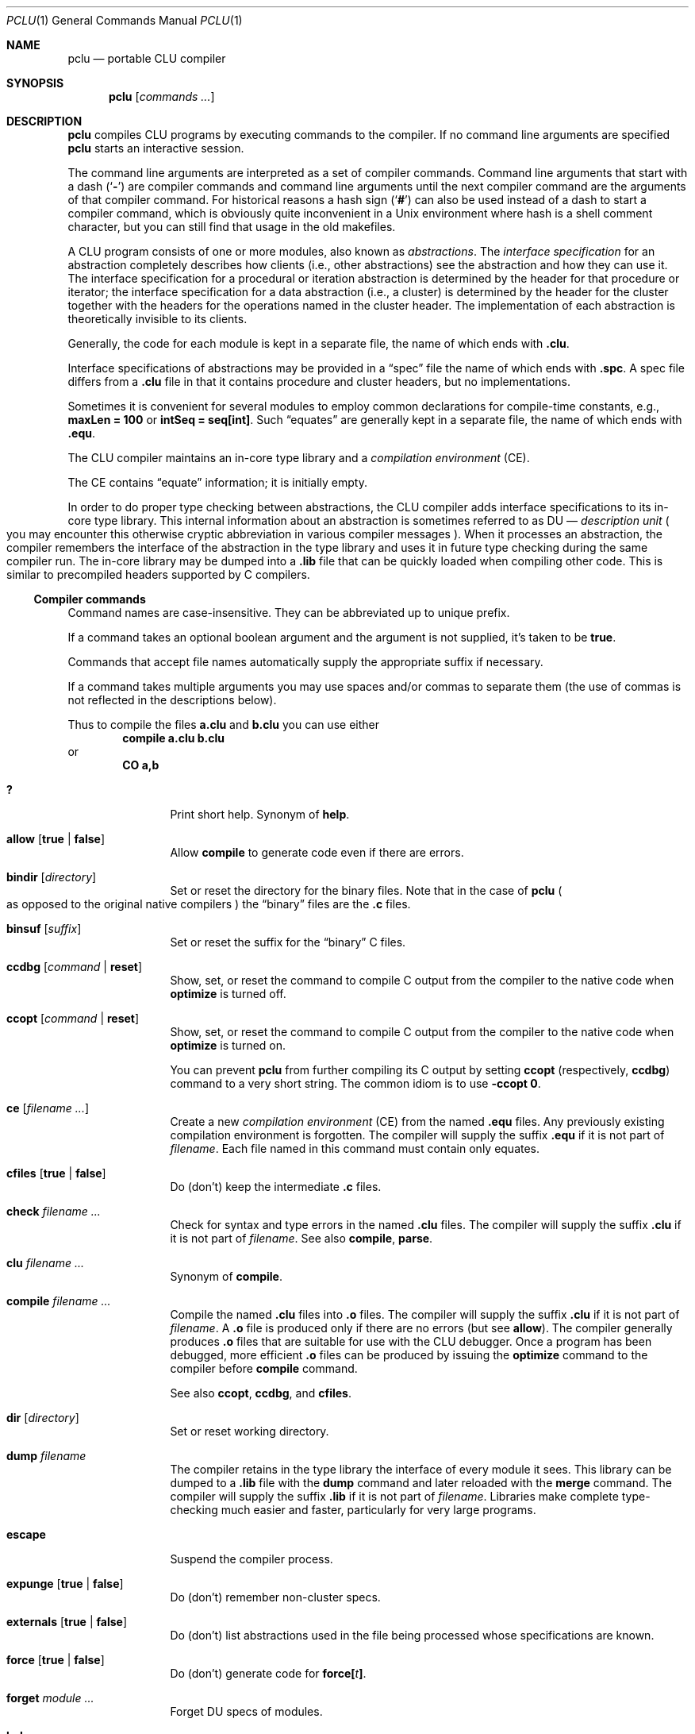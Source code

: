 .\" This manual page is based on the "CLU User's Guide" in pclu.tex
.Dd October 23, 2022
.Dt PCLU 1
.Os
.Sh NAME
.Nm pclu
.Nd portable CLU compiler
.\"
.Sh SYNOPSIS
.Nm
.Op Ar commands \&...
.\"
.Sh DESCRIPTION
.Pp
.Nm
compiles CLU programs by executing commands to the compiler.
If no command line arguments are specified
.Nm
starts an interactive session.
.Pp
The command line arguments are interpreted as a set of compiler
commands.
Command line arguments that start with a dash
.Pq Sq Fl
are compiler commands and command line arguments until the next
compiler command are the arguments of that compiler command.
For historical reasons a hash sign
.Pq Sq Ic \&#
can also be used instead of a dash to start a compiler command, which
is obviously quite inconvenient in a Unix environment where hash is a
shell comment character, but you can still find that usage in the old
makefiles.
.Pp
A CLU program consists of one or more modules, also known as
.Em abstractions .
The
.Em interface specification
for an abstraction completely describes how clients (i.e., other
abstractions) see the abstraction and how they can use it.
The interface specification for a procedural or iteration abstraction
is determined by the header for that procedure or iterator;
the interface specification for a data abstraction (i.e., a cluster)
is determined by the header for the cluster together with the headers
for the operations named in the cluster header.
The implementation of each abstraction is theoretically invisible to
its clients.
.\"
.\" .CLU
.Pp
Generally, the code for each module is kept in a separate file, the name
of which ends with
.Ic \&.clu .
.\"
.\" .SPC
.Pp
Interface specifications of abstractions may be provided in a
.Dq spec
file the name of which ends with
.Ic \&.spc .
A spec file differs from a
.Ic \&.clu
file in that it contains procedure and cluster headers, but no
implementations.
.\"
.\" .EQU
.Pp
Sometimes it is convenient for several
modules to employ common declarations for compile-time constants, e.g.,
.Li "maxLen = 100"
or
.Li "intSeq = seq[int]" .
Such
.Dq equates
are generally kept in a separate file, the name of which ends with
.Ic \&.equ .
.Pp
The CLU compiler maintains an in-core type library and a
.Em compilation environment
.Pq CE .
.Pp
The CE contains
.Dq equate
information; it is initially empty.
.Pp
In order to do proper type checking between abstractions, the CLU
compiler adds interface specifications to its in-core type library.
.\"
.\" The term "DU" is not explained anywhere in the distribution it
.\" seems.  It is defined in the CLU manual MIT/LCS/TR-225 (Chapter 4.
.\" The Library, p.17), but most extant copies of the manual are scans
.\" without the OCR layer, so it cannot be easily searched for.
.\"
.\"   The library provides a hierarchical name space for retrieving
.\"   information about abstractions.  The leaf node of the library are
.\"   _description units_ (DUs), one for each abstraction. [...]  A DU
.\"   contains all system-maintained information about its abstraction.
.\"
This internal information about an abstraction is sometimes referred
to as DU \(em
.Em description unit
.Po
you may encounter this otherwise cryptic abbreviation in various
compiler messages
.Pc .
When it processes an abstraction, the compiler remembers the interface
of the abstraction in the type library and uses it in future type
checking during the same compiler run.
The in-core library may be dumped into a
.Ic \&.lib
file that can be quickly loaded when compiling other code.
This is similar to precompiled headers supported by
.Tn C
compilers.
.\"
.\"
.Ss Compiler commands
Command names are case-insensitive.
They can be abbreviated up to unique prefix.
.Pp
If a command takes an optional boolean argument and the argument is
not supplied, it's taken to be
.Ic true .
.Pp
Commands that accept file names automatically supply the appropriate
suffix if necessary.
.Pp
If a command takes multiple arguments you may use spaces and/or commas
to separate them
.Pq the use of commas is not reflected in the descriptions below .
.Pp
Thus to compile the files
.Li a.clu
and
.Li b.clu
you can use either
.D1 Ic compile Li a.clu b.clu
or
.Dl Ic CO Li a,b
.Bl -tag -width Ic
.\" --------
.\" HELP
.\"
.It Ic \&?
Print short help.
Synonym of
.Ic help .
.\" --------
.\" ALLOW
.\"
.It Ic allow Op Ic true No \(ba Ic false
Allow
.Ic compile
to generate code even if there are errors.
.\" --------
.\" BINDIR
.\"
.It Ic bindir Op Ar directory
Set or reset the directory for the binary files.
Note that in the case of
.Nm
.Po
as opposed to the original native compilers
.Pc
the
.Dq binary
files are
the
.Ic \&.c
files.
.\" --------
.\" BINSUF
.\"
.It Ic binsuf Op Ar suffix
Set or reset the suffix for the
.Dq binary
.Tn C
files.
.\" --------
.\" CCDBG
.\"
.It Ic ccdbg Op Ar command No \(ba Ic reset
Show, set, or reset the command to compile
.Tn C
output from the compiler to the native code
when
.Ic optimize
is turned off.
.\" --------
.\" CCOPT
.\"
.It Ic ccopt Op Ar command No \(ba Ic reset
Show, set, or reset the command to compile
.Tn C
output from the compiler to the native code when
.Ic optimize
is turned on.
.Pp
You can prevent
.Nm
from further compiling its
.Tn C
output by setting
.Ic ccopt
.Pq respectively, Ic ccdbg
command to a very short string.
The common idiom is to use
.Fl ccopt Ic 0 .
.\" --------
.\" CE
.\"
.It Ic ce Op Ar filename \&...
Create a new
.Em compilation environment
.Pq CE
from the named
.Ic \&.equ
files.
Any previously existing compilation environment is forgotten.
The compiler will supply the suffix
.Ic \&.equ
if it is not part of
.Ar filename .
Each file named in this command must contain only equates.
.\" --------
.\" CFILES
.\"
.It Ic cfiles Op Ic true No \(ba Ic false
Do (don't) keep the intermediate
.Ic \&.c
files.
.\" --------
.\" CHECK
.\"
.It Ic check Ar filename \&...
Check for syntax and type errors in the named
.Ic \&.clu
files.
The compiler will supply the suffix
.Ic \&.clu
if it is not part of
.Ar filename .
See also
.Ic compile ,
.Ic parse .
.\" --------
.\" CLU
.\" COMPILE
.\"
.It Ic clu Ar filename \&...
Synonym of
.Ic compile .
.It Ic compile Ar filename \&...
Compile the named
.Ic \&.clu
files into
.Ic \&.o
files.
The compiler will supply the suffix
.Ic \&.clu
if it is not part of
.Ar filename .
A
.Ic \&.o
file is produced only if there are no errors
.Pq but see Ic allow .
The compiler generally produces
.Ic \&.o
files that are suitable for use with the CLU debugger.
Once a program has been debugged, more efficient
.Ic \&.o
files can be produced by issuing the
.Ic optimize
command to the compiler before
.Ic compile
command.
.Pp
See also
.Ic ccopt ,
.Ic ccdbg ,
and
.Ic cfiles .
.\" --------
.\" DIR
.\"
.It Ic dir Op Ar directory
Set or reset working directory.
.\" --------
.\" DUMP
.\"
.It Ic dump Ar filename
The compiler retains in the type library the interface of every module it sees.
This library can be dumped to a
.Ic \&.lib
file with the
.Ic dump
command and later reloaded with the
.Ic merge
command.
The compiler will supply the suffix
.Ic \&.lib
if it is not part of
.Ar filename .
Libraries make complete type-checking much easier and faster,
particularly for very large programs.
.\" --------
.\" ESCAPE
.\"
.It Ic escape
Suspend the compiler process.
.\" --------
.\" EXPUNGE
.\"
.It Ic expunge Op Ic true No \(ba Ic false
Do (don't) remember non-cluster specs.
.\" --------
.\" EXTERNALS
.\"
.It Ic externals Op Ic true No \(ba Ic false
Do (don't) list abstractions used in the file being processed whose
specifications are known.
.\" FORCE
.It Ic force Op Ic true No \(ba Ic false
Do (don't) generate code for
.Ic force Ns Li \&[ Ns Ar t Ns Li \&] .
.\" --------
.\" FORGET
.\"
.It Ic forget Ar module \&...
Forget DU specs of modules.
.\" --------
.\" HELP
.\"
.It Ic help
Print short help.
Synonym of
.Ic \&? .
.\" --------
.\" KILL
.\"
.It Ic kill
Exit CLU.  Synonym of
.Ic quit .
.\" --------
.\" LOCALS
.\"
.It Ic locals Op Ic true No \(ba Ic false
Ignored by
.Nm .
Do (don't) generate local variable names.
.\" --------
.\" MERGE
.\"
.It Ic merge Ar filename \&...
Load libraries from the given
.Ic \&.lib
files and merge them with the current type library.
The compiler will supply the suffix
.Ic \&.lib
if it is not part of
.Ar filename .
If the current library already contains an interface for a module in
the library being loaded, the new interface will replace the old.
.\" --------
.\" NEWLIB
.\"
.It Ic newlib
Flush the in-core type library.
.\" --------
.\" OPTIMIZE
.\"
.It Ic optimize Op Ic time No \(ba Ic space No \(ba Ic false
Turn code optimization on or off.
Optimized code runs faster.
Unoptimized code provides more information when used with the CLU
debugger.
See also
.Ic ccopt ,
.Ic ccdbg .
.\" --------
.\" PARSE
.\"
.It Ic parse Ar filename \&...
Check for syntax errors in the named
.Ic \&.clu
files.
The compiler will supply the suffix
.Ic \&.clu
if it is not part of
.Ar filename .
See also
.Ic check ,
.Ic compile .
.\" --------
.\" QUIT
.It Ic quit
Exit CLU.  Synonym of
.Ic kill .
.\" --------
.\" SAFE
.\"
.It Ic safe Op Ic true No \(ba Ic false
Do (don't) check for redefining identifiers used in the system.
.\" --------
.\" SPECS
.\"
.It Ic specs Ar filename \&...
Enter the interfaces of the abstractions in the named
.Ic \&.spc
or
.Ic \&.clu
files into the type library without type-checking any implementation
bodies.
The compiler will supply the suffix
.Ic \&.spc
or
.Ic \&.clu
if it is not part of
.Ar filename .
.\" --------
.\" UNMERGE
.\"
.It Ic unmerge Ar filename \&...
Forget DU specs of library modules.
The compiler will supply the suffix
.Ic \&.lib
if it is not part of
.Ar filename .
.\" --------
.\" XCE
.\"
.It Ic xce Ar filename \&...
Add the equates in the named
.Ic \&.equ
files to the current compilation environment.
See
.Ic ce .
.\" --------
.\" XFILE
.\"
.It Ic xfile Ar filename \&...
Execute compiler commands from the specified files.
The compiler will supply the suffix
.Ic \&.xfile
if it is not part of
.Ar filename .
.\"
.El
.\"
.Sh ENVIRONMENT
.Bl -tag -width Ev
.\"
.It Ev CLUCC
The
.Tn C
compiler used by the default
.Ic ccdbg
and
.Ic ccopt
commands to compile the
.Nm
.Tn C
output to the native code.
If not set, the value of
.Ev CC
environment variable is used, otherwise
.Xr cc 1 .
.\"
.It Ev CLUCFLAGS
The options to the
.Tn C
compiler.
If this variable is not set, the default
.Ic ccdbg
and
.Ic ccopt
commands use appropriate
.Fl g
and
.Fl O
options.
.\"
.It Ev CLUHOME		\" cf. sys/clu/_home_dir.clu
The CLU library location.
.Pp
If this variable is not set, but the user named
.Li CLU
exists in the system, then its home directory
.Pa \&~CLU
is used
.Po
hence the name of the variable
.Pc .
.Pp \" XXX
Otherwise a set of fallback locations is tried.
A packaged version of
.Nm
will probably be modified to use just the package installed location.
.El
.\"
.Sh FILES
.Bl -tag -width Pa
.\"
.It Pa /usr/local/lib/clu
The default location of the CLU library.
Overridden by
.Ev CLUHOME .
Referred to as
.Pa \&~CLU
in file names below.
.It Pa \&~CLU/system.names
The list of identifiers checked when
.Ic safe
mode is enabled.
.It Pa ~/.lineedit.keys
Key bindings for line editing in the interactive mode.
.It Pa ~/.inputrc
.Tn GNU
readline configuration file.
.El
.\"
.Sh EXAMPLES
.Ss Hello, World
You can compile your first CLU program:
.Bd -literal -offset indent
start_up = proc ()
    stdout: stream := stream$primary_output()

    who: string := get_name()
    stream$puts(stdout, "hello, " || who)
  end start_up

get_name = proc () returns (string)
    user: string := _environ("USER")
     except when not_found:
        user := "world"
      end
    return (user)
  end get_name
.Ed
with
.Bd -literal -offset indent
$ pclu -merge ~CLU/lib/lowlev.lib -spec hello.clu -clu hello.clu
\&...
$ plink -o hello hello.o
$ ./hello
hello, uwe
$ env - ./hello
hello, world
.Ed
.\"
.Pp
Here
.Fl merge\|
loads
.Pq Dq includes
the dumped type library
.Pq Dq precompiled header
.Pa lowlev.lib
from the
.Nm
library location.
The compiler automatically replaces
.Pa ~CLU\|
with the path to the library, either the hardcoded one or the one
specified in the
.Ev CLUHOME
environment variable, you don't need the user named
.Li CLU
to exist on your system.
.Pp
We merge
.Pa lowlev.lib
because our program uses
.Fn _environ
procedure from the standard library.
.Pp
Next we
.Fl spec
our program source
.Po
note that the full name of the compiler command is
.Ic specs ,
but we can abbreviate it
.Pc .
The compiler is single pass and CLU does not support declarations the
way e.g.\&
.Tn C
does.
Thus for the compiler to know the type of
.Fn get_name
when it compiles
.Fn start_up
you need to get it from somewhere.
For public interface specifications you would typically use a spec
file to declare them, but for small programs and for
.Dq private
procedures the common idiom is to spec the source before compiling it.
If you program is small and simple and only has backward references
(e.g. if we wrote
.Fn get_name
before
.Fn start_up
that uses it)
you can get away with not speccing the source.
.Pp
Then finally we can compile the program itself with
.Fl clu Li hello.clu .
The compiler emits the
.Pa hello.c
file and then invokes
.Xr cc 1
to compile it to
.Pa hello.o .
The
.Tn C
file is then removed unless
.Fl cfiles
was specified.
.Pp
Finally we call
.Xr plink 1
script to link the output from the compiler with the CLU standard
library to obtain a program.
.\"
.Pp
You can put
.Nm
commands into a file so as not to type them repeatedly or to make
them a proper dependency in a makefile.
For example you can compile your hello world program as follows.
This example omits implied suffixes to demonstrate that feature, but
normally you would want to be explicit for the sake of clarity:
.Bd -literal -offset indent
$ cat hello.xfile
optimize
cfiles true
merge ~CLU/lib/lowlev
spec hello
compile hello
$ pclu -xf hello
.Ed
.\"
.Ss The CLU Debugger
.Bd -ragged -offset indent
.Em WARNING:
restoring the CLU debugger to working order is still work in progress.
Use at your own risk.
.Ed
.Pp
The CLU debugger is in-process.
To use it you need to link it in when you link your program by specifying
.Fl debug
flag to
.Xr plink 1 .
.Pp
.Dl $ plink -debug -o hello hello.o
.Pp
When a program linked with the debugger is started you are dropped
into the debugger:
.Bd -literal -offset indent
$ ./hello


***** PCLU DEBUGGER 0.2 *****

command: b start_up
command: r

Entering: start_up

command: l
*>1:	start_up = proc ()
  2:	    stdout: stream := stream$primary_output()
  3:
  4:	    who: string := get_name()
  5:	    stream$puts(stdout, "hello, " || who)
  6:	  end start_up
  7:
  8:	get_name = proc () returns (string)
  9:	    user: string := _environ("USER")
  10:	     except when not_found:
  11:	        user := "world"
command: b 5
command: c
start_up: line 5:     stream$puts(stdout, "hello, " || who)
command: p who
who: "uwe"
command: c
hello, uwe
Leaving: start_up

command: quit
.Ed
.\"
.Sh SEE ALSO
.Xr plink 1
.\"
.Sh CAVEATS
When
.Nm
is started interactively
.Pq without arguments
it supports line editing and reads user's
.Pa \&.inputrc
file
.Dq for compatibility with the user's Tn GNU keys .
Be aware of potential compatibility problems if your
.Pa \&.inputrc
uses advanced readline features.

